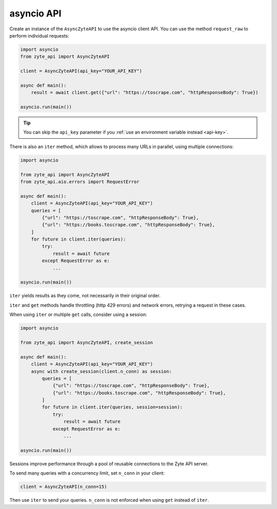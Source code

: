 .. _`asyncio_api`:

===========
asyncio API
===========

Create an instance of the ``AsyncZyteAPI`` to use the asyncio client API.
You can use the method ``request_raw`` to perform individual requests:

.. code-block:: python

    import asyncio
    from zyte_api import AsyncZyteAPI

    client = AsyncZyteAPI(api_key="YOUR_API_KEY")

    async def main():
        result = await client.get({"url": "https://toscrape.com", "httpResponseBody": True})

    asyncio.run(main())

.. tip:: You can skip the ``api_key`` parameter if you :ref:`use an environment
    variable instead <api-key>`.

There is also an ``iter`` method, which allows to process many URLs in
parallel, using multiple connections:

.. code-block:: python

    import asyncio

    from zyte_api import AsyncZyteAPI
    from zyte_api.aio.errors import RequestError

    async def main():
        client = AsyncZyteAPI(api_key="YOUR_API_KEY")
        queries = [
            {"url": "https://toscrape.com", "httpResponseBody": True},
            {"url": "https://books.toscrape.com", "httpResponseBody": True},
        ]
        for future in client.iter(queries):
            try:
                result = await future
            except RequestError as e:
                ...

    asyncio.run(main())

``iter`` yields results as they come, not necessarily in their original order.

``iter`` and ``get`` methods handle throttling (http 429 errors) and network
errors, retrying a request in these cases.

When using ``iter`` or multiple ``get`` calls, consider using a session:

.. code-block:: python

    import asyncio

    from zyte_api import AsyncZyteAPI, create_session

    async def main():
        client = AsyncZyteAPI(api_key="YOUR_API_KEY")
        async with create_session(client.n_conn) as session:
            queries = [
                {"url": "https://toscrape.com", "httpResponseBody": True},
                {"url": "https://books.toscrape.com", "httpResponseBody": True},
            ]
            for future in client.iter(queries, session=session):
                try:
                    result = await future
                except RequestError as e:
                    ...

    asyncio.run(main())

Sessions improve performance through a pool of reusable connections to the Zyte
API server.

To send many queries with a concurrency limit, set ``n_conn`` in your client:

.. code-block:: python

    client = AsyncZyteAPI(n_conn=15)
    
Then use ``iter`` to send your queries. ``n_conn`` is not enforced when using 
``get`` instead of ``iter``.
